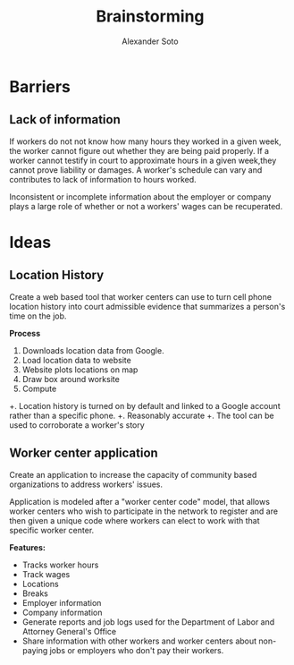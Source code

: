 #+TITLE: Brainstorming
#+AUTHOR: Alexander Soto
#+CATEGORY: wagetheft
#+TAGS: Write(w) Update(u) Fix(f) Check(c)

* Barriers
** Lack of information
If workers do not not know how many hours they worked in a given week, the worker cannot figure out whether they are being paid properly. If a worker cannot testify in court to approximate hours in a given week,they cannot prove liability or damages. A worker's schedule can vary and contributes to lack of information to hours worked.

Inconsistent or incomplete information about the employer or company plays a large role of whether or not a workers' wages can be recuperated.
* Ideas
** Location History
Create a web based tool that worker centers can use to turn cell phone location history into court admissible evidence that summarizes a person's time on the job.

*Process*
1. Downloads location data from Google.
2. Load location data to website
3. Website plots locations on map
4. Draw box around worksite
5. Compute

+. Location history is turned on by default and linked to a Google account  rather than a specific phone.
+. Reasonably accurate
+. The tool can be used to corroborate a worker's story

** Worker center application

Create an application to increase the capacity of community based organizations to address workers' issues.

Application is modeled after a "worker center code" model, that allows worker centers who wish to participate in the network to register and are then given a unique code where workers can elect to work with that specific worker center.

*Features:*
+ Tracks worker hours
+ Track wages
+ Locations
+ Breaks
+ Employer information
+ Company information
+ Generate reports and job logs used for the Department of Labor and Attorney General's Office
+ Share information with other workers and worker centers about non-paying jobs or employers who don't pay their workers.
